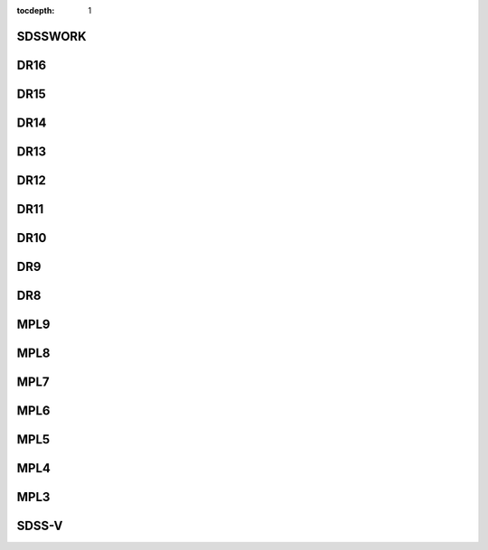
:tocdepth: 1

.. _sdsswork:

SDSSWORK
--------

.. datamodel:: sdss_access.path.path:Path
   :prog: sdsswork
   :templates:


.. _dr16:

DR16
----

.. datamodel:: sdss_access.path.path:Path
   :prog: DR16
   :templates:

.. _dr15:

DR15
----

.. datamodel:: sdss_access.path.path:Path
   :prog: DR15
   :templates:

.. _dr14:

DR14
----

.. datamodel:: sdss_access.path.path:Path
   :prog: DR14
   :templates:

.. _dr13:

DR13
----

.. datamodel:: sdss_access.path.path:Path
   :prog: DR13
   :templates:

.. _dr12:

DR12
----

.. datamodel:: sdss_access.path.path:Path
   :prog: DR12
   :templates:

.. _dr11:

DR11
----

.. datamodel:: sdss_access.path.path:Path
   :prog: DR11
   :templates:

.. _dr10:

DR10
----

.. datamodel:: sdss_access.path.path:Path
   :prog: DR10
   :templates:

.. _dr9:

DR9
----

.. datamodel:: sdss_access.path.path:Path
   :prog: DR9
   :templates:

.. _dr8:

DR8
----

.. datamodel:: sdss_access.path.path:Path
   :prog: DR8
   :templates:


.. _mpl9:

MPL9
----

.. datamodel:: sdss_access.path.path:Path
   :prog: MPL9
   :templates:

.. _mpl8:

MPL8
----

.. datamodel:: sdss_access.path.path:Path
   :prog: MPL8
   :templates:

.. _mpl7:

MPL7
----

.. datamodel:: sdss_access.path.path:Path
   :prog: MPL7
   :templates:

.. _mpl6:

MPL6
----

.. datamodel:: sdss_access.path.path:Path
   :prog: MPL6
   :templates:

.. _mpl5:

MPL5
----

.. datamodel:: sdss_access.path.path:Path
   :prog: MPL5
   :templates:

.. _mpl4:

MPL4
----

.. datamodel:: sdss_access.path.path:Path
   :prog: MPL4
   :templates:

.. _mpl3:

MPL3
----

.. datamodel:: sdss_access.path.path:Path
   :prog: MPL3
   :templates:

.. _sdss5:

SDSS-V
------

.. datamodel:: sdss_access.path.path:Path
   :prog: sdss5
   :templates: